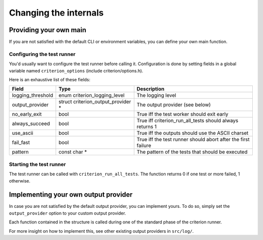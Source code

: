 Changing the internals
======================

Providing your own main
-----------------------

If you are not satisfied with the default CLI or environment variables, you
can define your own main function.

Configuring the test runner
~~~~~~~~~~~~~~~~~~~~~~~~~~~

You'd usually want to configure the test runner before calling it.
Configuration is done by setting fields in a global variable named
``criterion_options`` (include criterion/options.h).

Here is an exhaustive list of these fields:

=================== ================================== ==============================================================
Field               Type                               Description
=================== ================================== ==============================================================
logging_threshold   enum criterion_logging_level       The logging level
------------------- ---------------------------------- --------------------------------------------------------------
output_provider     struct criterion_output_provider * The output provider (see below)
------------------- ---------------------------------- --------------------------------------------------------------
no_early_exit       bool                               True iff the test worker should exit early
------------------- ---------------------------------- --------------------------------------------------------------
always_succeed      bool                               True iff criterion_run_all_tests should always returns 1
------------------- ---------------------------------- --------------------------------------------------------------
use_ascii           bool                               True iff the outputs should use the ASCII charset
------------------- ---------------------------------- --------------------------------------------------------------
fail_fast           bool                               True iff the test runner should abort after the first failure
------------------- ---------------------------------- --------------------------------------------------------------
pattern             const char *                       The pattern of the tests that should be executed
=================== ================================== ==============================================================

Starting the test runner
~~~~~~~~~~~~~~~~~~~~~~~~

The test runner can be called with ``criterion_run_all_tests``. The function
returns 0 if one test or more failed, 1 otherwise.

Implementing your own output provider
-------------------------------------

In case you are not satisfied by the default output provider, you can implement
yours. To do so, simply set the ``output_provider`` option to your custom
output provider.

Each function contained in the structure is called during one of the standard
phase of the criterion runner.

For more insight on how to implement this, see other existing output providers
in ``src/log/``.
